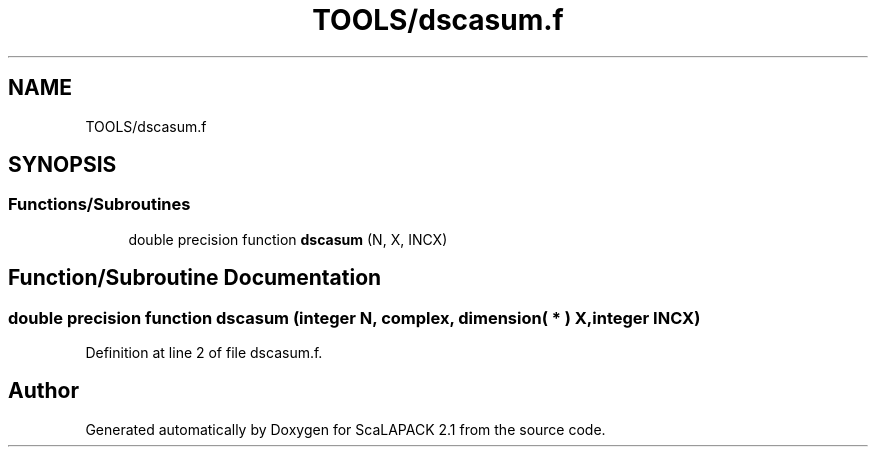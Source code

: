 .TH "TOOLS/dscasum.f" 3 "Sat Nov 16 2019" "Version 2.1" "ScaLAPACK 2.1" \" -*- nroff -*-
.ad l
.nh
.SH NAME
TOOLS/dscasum.f
.SH SYNOPSIS
.br
.PP
.SS "Functions/Subroutines"

.in +1c
.ti -1c
.RI "double precision function \fBdscasum\fP (N, X, INCX)"
.br
.in -1c
.SH "Function/Subroutine Documentation"
.PP 
.SS "double precision function dscasum (integer N, \fBcomplex\fP, dimension( * ) X, integer INCX)"

.PP
Definition at line 2 of file dscasum\&.f\&.
.SH "Author"
.PP 
Generated automatically by Doxygen for ScaLAPACK 2\&.1 from the source code\&.
